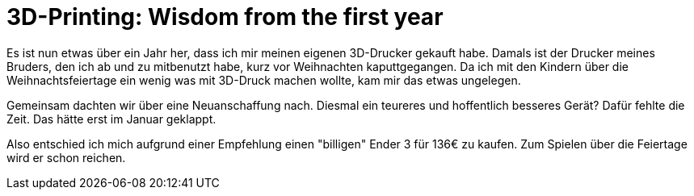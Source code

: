 = 3D-Printing: Wisdom from the first year
:jbake-title: 3D-Printing: Wisdom from the first year
:jbake-author: rdmueller
:jbake-type: post
:jbake-toc: true
:jbake-status: draft
:jbake-tags: 3d-printing
:jbake-lang: en
:doctype: article
:toc: macro

Es ist nun etwas über ein Jahr her, dass ich mir meinen eigenen 3D-Drucker gekauft habe.
Damals ist der Drucker meines Bruders, den ich ab und zu mitbenutzt habe, kurz vor Weihnachten kaputtgegangen.
Da ich mit den Kindern über die Weihnachtsfeiertage ein wenig was mit 3D-Druck machen wollte, kam  mir das etwas ungelegen.

Gemeinsam dachten wir über eine Neuanschaffung nach.
Diesmal ein teureres und hoffentlich besseres Gerät?
Dafür fehlte die Zeit.
Das hätte erst im Januar geklappt.

Also entschied ich mich aufgrund einer Empfehlung einen "billigen" Ender 3 für 136€ zu kaufen.
Zum Spielen über die Feiertage wird er schon reichen.

